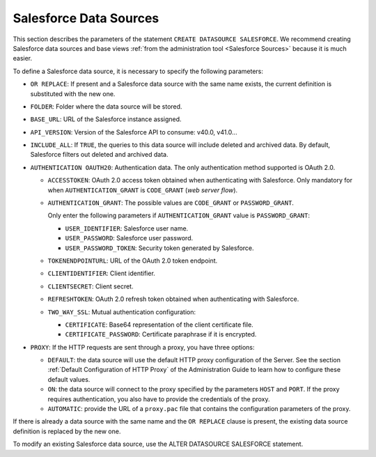 =======================
Salesforce Data Sources
=======================

This section describes the parameters of the statement ``CREATE DATASOURCE SALESFORCE``. We recommend creating Salesforce data sources and base views :ref:`from the administration tool <Salesforce Sources>` because it is much easier.

To define a Salesforce data source, it is necessary to specify the following parameters:

- ``OR REPLACE``: If present and a Salesforce data source with the same name exists, the current definition is substituted with the new one.
- ``FOLDER``: Folder where the data source will be stored.
- ``BASE_URL``: URL of the Salesforce instance assigned.
- ``API_VERSION``: Version of the Salesforce API to consume: v40.0, v41.0...
- ``INCLUDE_ALL``: If ``TRUE``, the queries to this data source will include deleted and archived data. By default, Salesforce filters out deleted and archived data.
- ``AUTHENTICATION OAUTH20``: Authentication data. The only authentication method supported is OAuth 2.0.

  - ``ACCESSTOKEN``: OAuth 2.0 access token obtained when authenticating with Salesforce. Only mandatory for when ``AUTHENTICATION_GRANT`` is ``CODE_GRANT`` (*web server flow*).
  - ``AUTHENTICATION_GRANT``: The possible values are ``CODE_GRANT`` or ``PASSWORD_GRANT``.

    Only enter the following parameters if ``AUTHENTICATION_GRANT`` value is ``PASSWORD_GRANT``:

    - ``USER_IDENTIFIER``: Salesforce user name.
    - ``USER_PASSWORD``: Salesforce user password.
    - ``USER_PASSWORD_TOKEN``: Security token generated by Salesforce.

  - ``TOKENENDPOINTURL``: URL of the OAuth 2.0 token endpoint.
  - ``CLIENTIDENTIFIER``: Client identifier.
  - ``CLIENTSECRET``: Client secret.
  - ``REFRESHTOKEN``: OAuth 2.0 refresh token obtained when authenticating with Salesforce.
  - ``TWO_WAY_SSL``: Mutual authentication configuration:
  
    - ``CERTIFICATE``: Base64 representation of the client certificate file.
    - ``CERTIFICATE_PASSWORD``: Certificate paraphrase if it is encrypted.

- ``PROXY``: If the HTTP requests are sent through a proxy, you have three options:

  - ``DEFAULT``: the data source will use the default HTTP proxy configuration of the Server. See the section :ref:`Default Configuration of HTTP Proxy` of the Administration Guide to learn how to configure these default values.
  - ``ON``: the data source will connect to the proxy specified by the parameters ``HOST`` and ``PORT``. If the proxy requires authentication, you also have to provide the credentials of the proxy.
  - ``AUTOMATIC``: provide the URL of a ``proxy.pac`` file that contains the configuration parameters of the proxy.

.. code-block:: bnf
   :caption: Syntax of the CREATE DATASOURCE SALESFORCE statement
   :name: Syntax of the CREATE DATASOURCE SALESFORCE statement

   CREATE [ OR REPLACE ] DATASOURCE SALESFORCE <name:identifier>
    [ FOLDER = <literal> ]
    BASE_URL = <literal>
    API_VERSION = <literal>
    [ INCLUDE_ALL = { TRUE | FALSE } ]
    <authentication>
    [ <proxy> ]
    [ DESCRIPTION = <literal> ]
    [ <sourceconfiguration> ]

   <authentication> ::=
     AUTHENTICATION {
       OAUTH20 (
         ACCESSTOKEN = <token:literal> [ ENCRYPTED ]
         AUTHENTICATION_GRANT = {
            CODE_GRANT
          | PASSOWORD_GRANT (
              USER_IDENTIFIER = <literal>
              USER_PASSWORD = <literal> [ ENCRYPTED ]
              [ USER_PASSWORD_TOKEN = <literal> [ ENCRYPTED ] ]
            )
          }
         [
           [ TOKENENDPOINTURL = <literal> ]
           CLIENTIDENTIFIER = <literal>
           CLIENTSECRET = <literal> [ ENCRYPTED ]
           [ REFRESHTOKEN = { <token:literal> [ ENCRYPTED ] | VARIABLE <name of the variable:literal> } ]
         [
           AUTHORIZATIONSERVERURL = <literal>
           [ REDIRECTIONENDPOINTURL { DEFAULT | <literal> } ]
         ]
         [
           TWO_WAY_SSL (
             CERTIFICATE = <literal> [ ENCRYPTED ] 
             [ CERTIFICATE_PASSWORD = <literal> [ ENCRYPTED ] ]
           )
         ]
       )
     }

   <proxy> ::=
     PROXY {
         OFF
       | DEFAULT
       | ON ( HOST <literal> PORT <integer> [ <credentials> ] )
       | AUTOMATIC ( PACURI <literal> )
     }

   <credentials> ::= USER <literal> PASSWORD <literal> [ ENCRYPTED ]

   <sourceconfiguration> ::= SOURCECONFIGURATION ( [ <source configuration property>  [, <source configuration property> ]* ] )

   <source configuration property> ::=
     DELEGATEFETCH = <property value>
     | DELEGATEGROUPBY = <property value>
     | DELEGATEOFFSET = <property value>
     | DELEGATEAGGREGATEFUNCTIONSLIST = { DEFAULT | ( <function:identifier> [, <function:identifier> ]* ] ) }
     | DELEGATEOPERATORSLIST = { DEFAULT | ( <operator:identifier> [, <operator:identifier> ]* ] ) }
     | SUPPORTSAGGREGATEFUNCTIONSOPTIONS = <property value>

   <property value> ::= true | false  | DEFAULT

If there is already a data source with the same name and the ``OR REPLACE`` clause is present, the existing data source definition is replaced by the new one.

To modify an existing Salesforce data source, use the ALTER DATASOURCE SALESFORCE statement.

.. code-block:: bnf
   :caption: Syntax of the ALTER DATASOURCE SALESFORCE statement
   :name: Syntax of the ALTER DATASOURCE SALESFORCE statement

   ALTER DATASOURCE SALESFORCE <name:identifier>
    [ BASE_URL = <literal> ]
    [ API_VERSION = <literal> ]
    [ INCLUDE_ALL = { TRUE | FALSE } ]
    [ <authentication> ]
    [ <proxy> ]
    [ DESCRIPTION = <literal> ]
    [ <sourceconfiguration> ]

   <authentication> ::= (see CREATE DATASOURCE SALESFORCE for details)
   <proxy> ::= (see CREATE DATASOURCE SALESFORCE for details)
   <sourceconfiguration> ::= (see CREATE DATASOURCE SALESFORCE for details)
